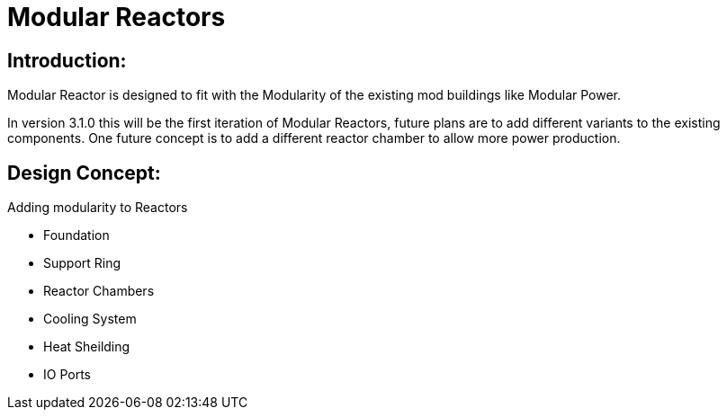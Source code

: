 = Modular Reactors

== Introduction:
Modular Reactor is designed to fit with the Modularity of the existing mod buildings like Modular Power.

In version 3.1.0 this will be the first iteration of Modular Reactors, future plans are to add different variants to the existing components.
One future concept is to add a different reactor chamber to allow more power production.


== Design Concept:
Adding modularity to Reactors

* Foundation
* Support Ring
* Reactor Chambers
* Cooling System
* Heat Sheilding
* IO Ports
 
